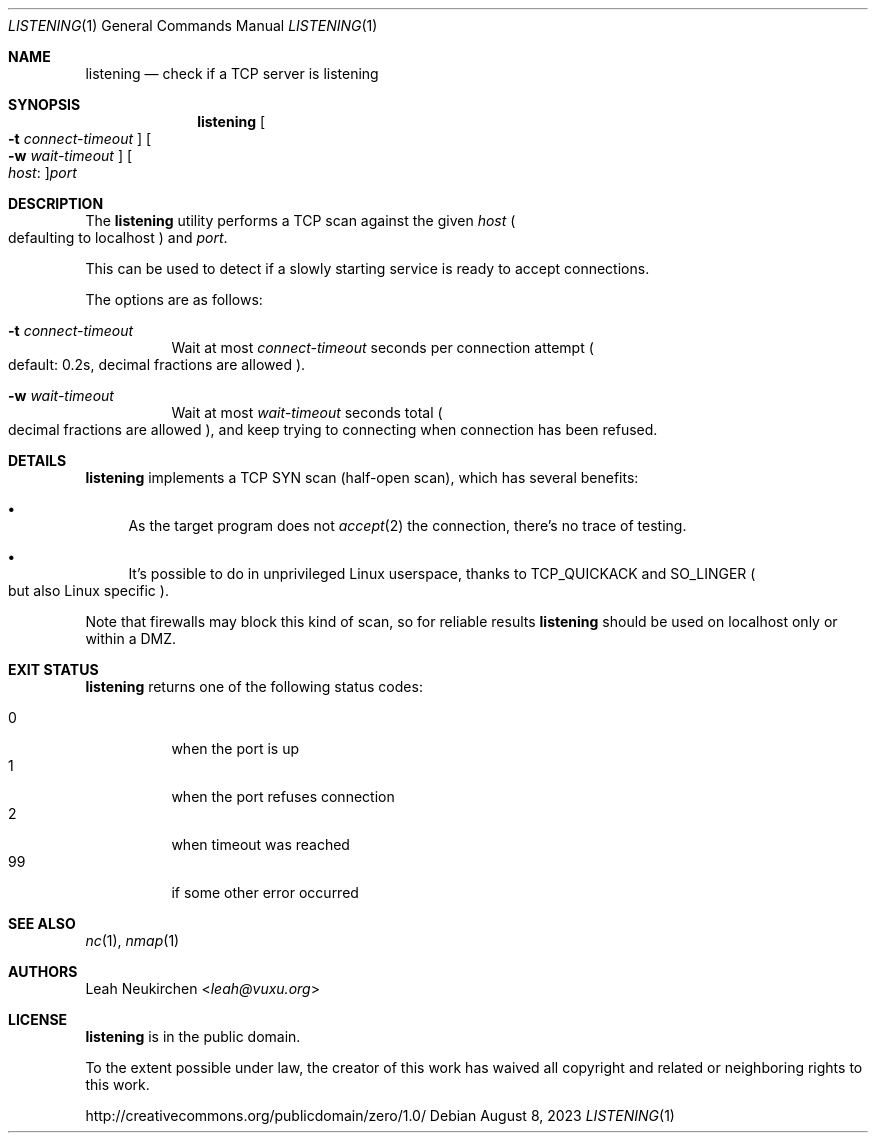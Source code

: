 .Dd August 8, 2023
.Dt LISTENING 1
.Os
.Sh NAME
.Nm listening
.Nd check if a TCP server is listening
.Sh SYNOPSIS
.Nm
.Oo Fl t Ar connect-timeout Oc
.Oo Fl w Ar wait-timeout Oc
.Oo Ar host Ns \&: Oc Ns Ar port
.Sh DESCRIPTION
The
.Nm
utility performs a TCP scan against the given
.Ar host
.Po defaulting to localhost Pc
and
.Ar port .
.Pp
This can be used to detect if a slowly starting service is ready to
accept connections.
.Pp
The options are as follows:
.Bl -tag -width Ds
.It Fl t Ar connect-timeout
Wait at most
.Ar connect-timeout
seconds per connection attempt
.Po default: 0.2s, decimal fractions are allowed Pc .
.It Fl w Ar wait-timeout
Wait at most
.Ar wait-timeout
seconds total
.Po decimal fractions are allowed Pc ,
and keep trying to connecting when connection has been refused.
.El
.Sh DETAILS
.Nm
implements a TCP SYN scan (half-open scan),
which has several benefits:
.Bl -bullet
.It
As the target program does not
.Xr accept 2
the connection, there's no trace of testing.
.It
It's possible to do in unprivileged Linux userspace,
thanks to
.Dv TCP_QUICKACK
and
.Dv SO_LINGER
.Po but also Linux specific Pc .
.El
.Pp
Note that firewalls may block this kind of scan,
so for reliable results
.Nm
should be used on localhost only or within a DMZ.
.Sh EXIT STATUS
.Nm
returns one of the following status codes:
.Pp
.Bl -tag -compact -width Ds
.It 0
when the port is up
.It 1
when the port refuses connection
.It 2
when timeout was reached
.It 99
if some other error occurred
.El
.Sh SEE ALSO
.Xr nc 1 ,
.Xr nmap 1
.Sh AUTHORS
.An Leah Neukirchen Aq Mt leah@vuxu.org
.Sh LICENSE
.Nm
is in the public domain.
.Pp
To the extent possible under law,
the creator of this work
has waived all copyright and related or
neighboring rights to this work.
.Pp
.Lk http://creativecommons.org/publicdomain/zero/1.0/
